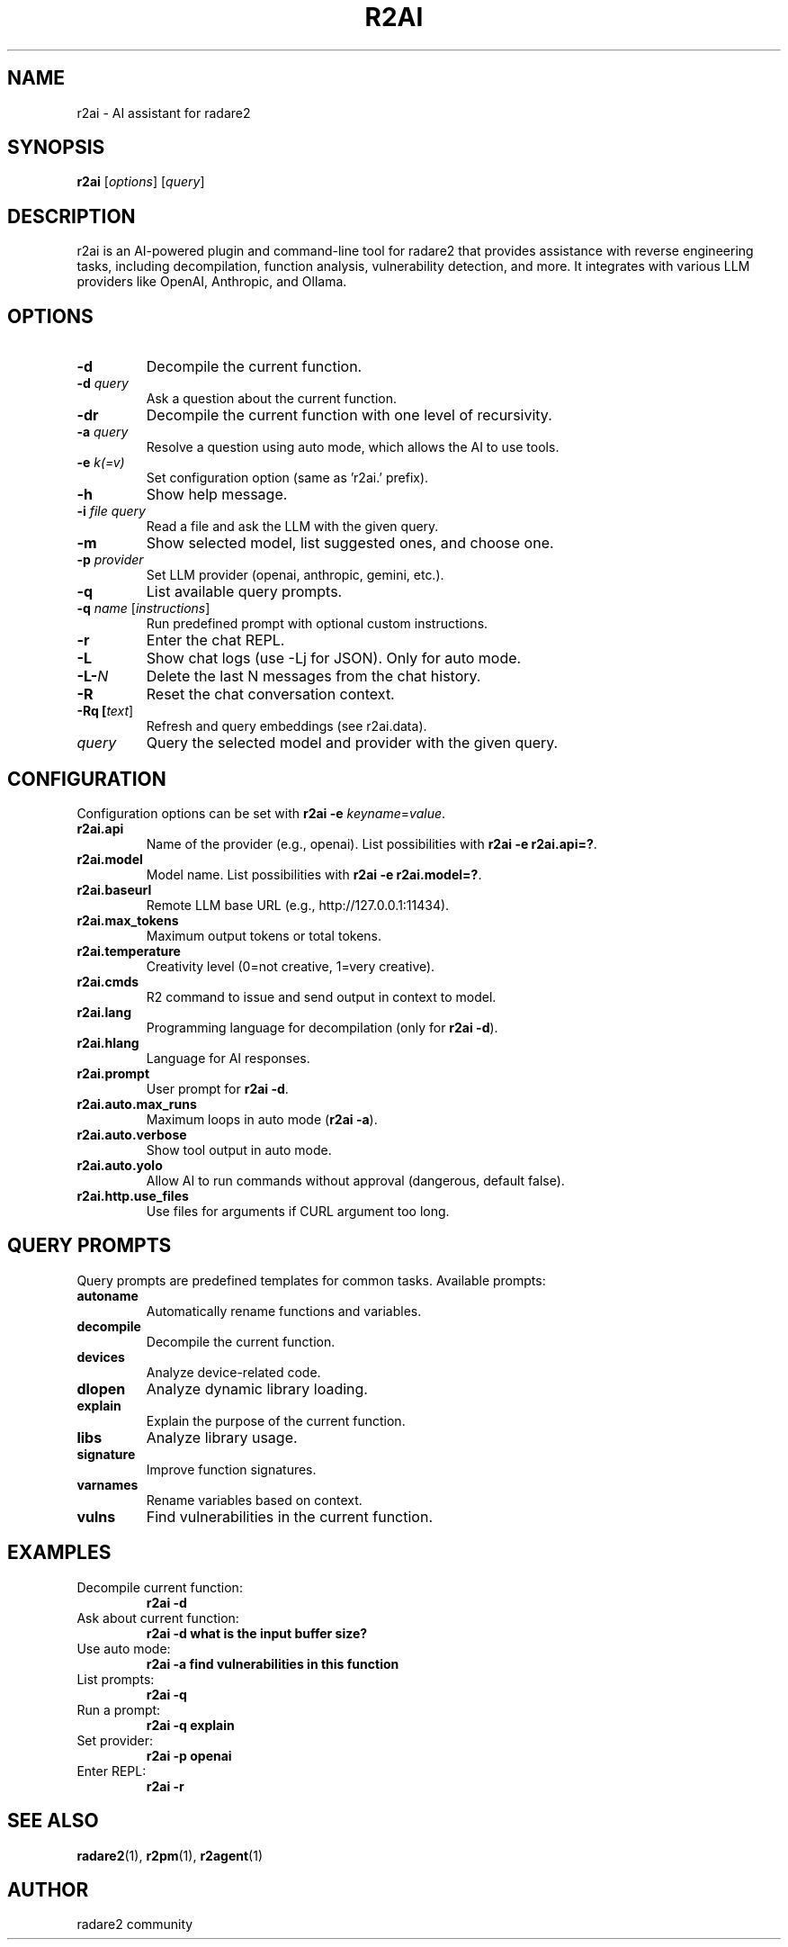 .TH R2AI 1 "October 2025" "radare2" "User Commands"
.SH NAME
r2ai \- AI assistant for radare2
.SH SYNOPSIS
.B r2ai
[\fIoptions\fR] [\fIquery\fR]
.SH DESCRIPTION
r2ai is an AI-powered plugin and command-line tool for radare2 that provides assistance with reverse engineering tasks, including decompilation, function analysis, vulnerability detection, and more. It integrates with various LLM providers like OpenAI, Anthropic, and Ollama.
.SH OPTIONS
.TP
.B \-d
Decompile the current function.
.TP
.B \-d \fIquery\fR
Ask a question about the current function.
.TP
.B \-dr
Decompile the current function with one level of recursivity.
.TP
.B \-a \fIquery\fR
Resolve a question using auto mode, which allows the AI to use tools.
.TP
.B \-e \fIk(=v)\fR
Set configuration option (same as 'r2ai.' prefix).
.TP
.B \-h
Show help message.
.TP
.B \-i \fIfile\fR \fIquery\fR
Read a file and ask the LLM with the given query.
.TP
.B \-m
Show selected model, list suggested ones, and choose one.
.TP
.B \-p \fIprovider\fR
Set LLM provider (openai, anthropic, gemini, etc.).
.TP
.B \-q
List available query prompts.
.TP
.B \-q \fIname\fR [\fIinstructions\fR]
Run predefined prompt with optional custom instructions.
.TP
.B \-r
Enter the chat REPL.
.TP
.B \-L
Show chat logs (use -Lj for JSON). Only for auto mode.
.TP
.B \-L-\fIN\fR
Delete the last N messages from the chat history.
.TP
.B \-R
Reset the chat conversation context.
.TP
.B \-Rq [\fItext\fR]
Refresh and query embeddings (see r2ai.data).
.TP
.B \fIquery\fR
Query the selected model and provider with the given query.
.SH CONFIGURATION
Configuration options can be set with \fBr2ai -e \fIkeyname\fR=\fIvalue\fR.
.TP
.B r2ai.api
Name of the provider (e.g., openai). List possibilities with \fBr2ai -e r2ai.api=?\fR.
.TP
.B r2ai.model
Model name. List possibilities with \fBr2ai -e r2ai.model=?\fR.
.TP
.B r2ai.baseurl
Remote LLM base URL (e.g., http://127.0.0.1:11434).
.TP
.B r2ai.max_tokens
Maximum output tokens or total tokens.
.TP
.B r2ai.temperature
Creativity level (0=not creative, 1=very creative).
.TP
.B r2ai.cmds
R2 command to issue and send output in context to model.
.TP
.B r2ai.lang
Programming language for decompilation (only for \fBr2ai -d\fR).
.TP
.B r2ai.hlang
Language for AI responses.
.TP
.B r2ai.prompt
User prompt for \fBr2ai -d\fR.
.TP
.B r2ai.auto.max_runs
Maximum loops in auto mode (\fBr2ai -a\fR).
.TP
.B r2ai.auto.verbose
Show tool output in auto mode.
.TP
.B r2ai.auto.yolo
Allow AI to run commands without approval (dangerous, default false).
.TP
.B r2ai.http.use_files
Use files for arguments if CURL argument too long.
.SH QUERY PROMPTS
Query prompts are predefined templates for common tasks. Available prompts:
.TP
.B autoname
Automatically rename functions and variables.
.TP
.B decompile
Decompile the current function.
.TP
.B devices
Analyze device-related code.
.TP
.B dlopen
Analyze dynamic library loading.
.TP
.B explain
Explain the purpose of the current function.
.TP
.B libs
Analyze library usage.
.TP
.B signature
Improve function signatures.
.TP
.B varnames
Rename variables based on context.
.TP
.B vulns
Find vulnerabilities in the current function.
.SH EXAMPLES
.TP
Decompile current function:
.B r2ai -d
.TP
Ask about current function:
.B r2ai -d "what is the input buffer size?"
.TP
Use auto mode:
.B r2ai -a "find vulnerabilities in this function"
.TP
List prompts:
.B r2ai -q
.TP
Run a prompt:
.B r2ai -q explain
.TP
Set provider:
.B r2ai -p openai
.TP
Enter REPL:
.B r2ai -r
.SH SEE ALSO
.BR radare2 (1),
.BR r2pm (1),
.BR r2agent (1)
.SH AUTHOR
radare2 community